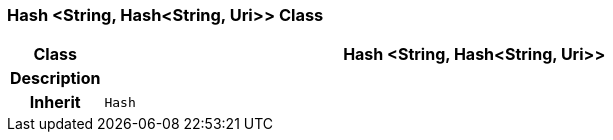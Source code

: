 === Hash <String, Hash<String, Uri>> Class

[cols="^1,3,5"]
|===
h|*Class*
2+^h|*Hash <String, Hash<String, Uri>>*

h|*Description*
2+a|

h|*Inherit*
2+|`Hash`

|===
